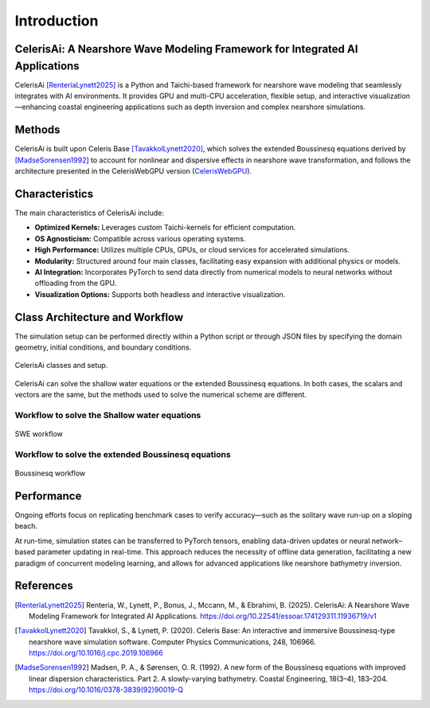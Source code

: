 .. _lblEVT-Celeris-introduction:

Introduction
============

CelerisAi: A Nearshore Wave Modeling Framework for Integrated AI Applications
-----------------------------------------------------------------------------

CelerisAi [RenteriaLynett2025]_ is a Python and Taichi-based framework for nearshore wave modeling that seamlessly integrates with AI environments. It provides GPU and multi-CPU acceleration, flexible setup, and interactive visualization—enhancing coastal engineering applications such as depth inversion and complex nearshore simulations.

Methods
-------

CelerisAi is built upon Celeris Base [TavakkolLynett2020]_, which solves the extended Boussinesq equations derived by [MadseSorensen1992]_ to account for nonlinear and dispersive effects in nearshore wave transformation, and follows the architecture presented in the CelerisWebGPU version (`CelerisWebGPU <https://plynett.github.io/>`_).


Characteristics
---------------

The main characteristics of CelerisAi include:

- **Optimized Kernels:** Leverages custom Taichi-kernels for efficient computation.
- **OS Agnosticism:** Compatible across various operating systems.
- **High Performance:** Utilizes multiple CPUs, GPUs, or cloud services for accelerated simulations.
- **Modularity:** Structured around four main classes, facilitating easy expansion with additional physics or models.
- **AI Integration:** Incorporates PyTorch to send data directly from numerical models to neural networks without offloading from the GPU.
- **Visualization Options:** Supports both headless and interactive visualization.

Class Architecture and Workflow
-------------------------------

The simulation setup can be performed directly within a Python script or through JSON files by specifying the domain geometry, initial conditions, and boundary conditions.

.. figure:: images/Celeris.svg
   :width: 90%
   :align: center

   CelerisAi classes and setup.

CelerisAi can solve the shallow water equations or the extended Boussinesq equations. In both cases, the scalars and vectors are the same, but the methods used to solve the numerical scheme are different.


Workflow to solve the Shallow water equations
+++++++++++++++++++++++++++++++++++++++++++++

.. figure:: images/Celeris_SWE.svg
   :width: 80%
   :align: center

   SWE workflow
   
Workflow to solve the extended Boussinesq equations
+++++++++++++++++++++++++++++++++++++++++++++++++++

.. figure:: images/Celeris_Bouss.svg
   :width: 80%
   :align: center

   Boussinesq workflow

Performance
-----------

Ongoing efforts focus on replicating benchmark cases to verify accuracy—such as the solitary wave run-up on a sloping beach. 

At run-time, simulation states can be transferred to PyTorch tensors, enabling data-driven updates or neural network–based parameter updating in real-time. This approach reduces the necessity of offline data generation, facilitating a new paradigm of concurrent modeling learning, and allows for advanced applications like nearshore bathymetry inversion.​

References
----------

.. [RenteriaLynett2025] Renteria, W., Lynett, P., Bonus, J., Mccann, M., & Ebrahimi, B. (2025). CelerisAi: A Nearshore Wave Modeling Framework for Integrated AI Applications. https://doi.org/10.22541/essoar.174129311.11936719/v1

.. [TavakkolLynett2020] Tavakkol, S., & Lynett, P. (2020). Celeris Base: An interactive and immersive Boussinesq-type nearshore wave simulation software. Computer Physics Communications, 248, 106966. https://doi.org/10.1016/j.cpc.2019.106966

.. [MadseSorensen1992] Madsen, P. A., & Sørensen, O. R. (1992). A new form of the Boussinesq equations with improved linear dispersion characteristics. Part 2. A slowly-varying bathymetry. Coastal Engineering, 18(3–4), 183–204. https://doi.org/10.1016/0378-3839(92)90019-Q


